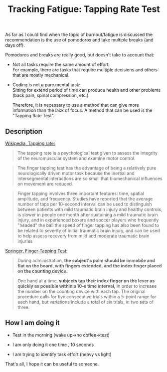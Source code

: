 #+TITLE: Tracking Fatigue: Tapping Rate Test

 As far as I could find when the topic of burnout/fatigue is discussed the recommendation is the use of pomodoros and take multiple  breaks (and days off).

 Pomodoros and breaks are really good, but doesn't take to account that: 


- Not all tasks require the same amount of effort:\\
  For example, there are tasks that require multiple decisions and others that are mostly mechanical.


- Coding is not a pure mental task:\\
   Sitting for extend period of time can produce health and other problems (back pain, spinal compression, etc.)


 
  Therefore, it is  necessary to use a method that can give more  information than the lack of focus. A method that can be used is the "Tapping Rate Test".

** Description

[[https://en.wikipedia.org/wiki/Tapping_rate][Wikipedia, Tapping rate:]]

#+BEGIN_QUOTE
  The tapping rate is a psychological test given to assess the integrity of the neuromuscular system and examine motor control.
#+END_QUOTE

#+BEGIN_QUOTE
 The finger tapping test has the advantage of being a relatively pure neurologically driven motor task because the inertial and intersegmental interactions are so small that biomechanical influences on movement are reduced.
#+END_QUOTE


#+BEGIN_QUOTE
  Finger tapping involves three important features: time, spatial amplitude, and frequency. Studies have reported that the average number of taps per 10-second interval can be used to distinguish between patients with mild traumatic brain injury and healthy controls, is slower in people one month after sustaining a mild traumatic brain injury, and in experienced boxers and soccer players who frequently "headed" the ball the speed of finger tapping has also been found to be related to severity of initial traumatic brain injury, and can be used to help assess recovery from mild and moderate traumatic brain injuries
#+END_QUOTE


[[https://link.springer.com/referenceworkentry/10.1007%252F978-1-4419-1698-3_343][Springer, Finger-Tapping Test:]]

#+BEGIN_QUOTE
 During administration, **the subject's palm should be immobile and flat on the board, with fingers extended, and the index finger placed on the counting device.**
#+END_QUOTE


#+BEGIN_QUOTE
 One hand at a time, **subjects tap their index finger on the lever as quickly as possible within a 10-s time interval,** in order to increase the number on the counting device with each tap. The original procedure calls for five consecutive trials within a 5-point range for each hand, but variations include a total of six trials, in two sets of three. 
#+END_QUOTE


** How I am doing it


- Test in the morning (wake up->no coffee->test)


- I am only doing it  one time , 10 seconds


- I am trying to identify task effort (heavy vs light)

  

 That's all, I hope it can be useful to someone.



